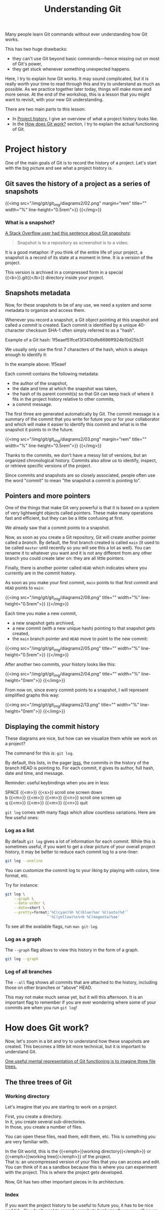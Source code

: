 #+title: Understanding Git
#+description: Reading
#+colordes: #2d5986
#+slug: 05_git_how
#+weight: 5

Many people learn Git commands without ever understanding how Git works.

This has two huge drawbacks:

- they can't use Git beyond basic commands—hence missing out on most of Git's power,
- they get stuck whenever something unexpected happens.

Here, I try to explain how Git works. It may sound complicated, but it is really worth your time to read through this and try to understand as much as possible. As we practice together later today, things will make more and more sense. At the end of the workshop, this is a lesson that you might want to revisit, with your new Git understanding.

There are two main parts to this lesson:

- In [[http://localhost:1313/2021_modules/05_git_how/#headline-1][Project history]], I give an overview of what a project history looks like.
- In the [[http://localhost:1313/2021_modules/05_git_how/#headline-9][How does Git work?]] section, I try to explain the actual functioning of Git.

* Project history

One of the main goals of Git is to record the history of a project. Let's start with the big picture and see what a project history is.

** Git saves the history of a project as a series of snapshots

{{<img src="/img/git/git_img/diagrams2/02.png" margin="rem" title="" width="%" line-height="0.5rem">}}
{{</img>}}

*** What is a snapshot?

[[https://stackoverflow.com/a/32806416/9210961][A Stack Overflow user had this sentence about Git snapshots]]:

#+BEGIN_quote
Snapshot is to a repository as screenshot is to a video.
#+END_quote

It is a good metaphor: if you think of the entire life of your project, a snapshot is a record of its state at a moment in time. It is a version of the project.

This version is archived in a compressed form in a special {{<b>}}.git{{</b>}} directory inside your project.

** Snapshots metadata

Now, for these snapshots to be of any use, we need a system and some metadata to organize and access them.

Whenever you record a snapshot, a Git object pointing at this snapshot and called a /commit/ is created. Each commit is identified by a unique 40-character checksum SHA-1 often simply referred to as a "hash".

#+BEGIN_note
Example of a Git hash: 1f5eaef51fcef3f3410dfe8696ff924b10d25b31
#+END_note

We usually only use the first 7 characters of the hash, which is always enough to identify it:

#+BEGIN_note
In the example above: 1f5eaef
#+END_note

Each commit contains the following metadata:

- the author of the snapshot,
- the date and time at which the snapshot was taken,
- the hash of its parent commit(s) so that Git can keep track of where it fits in the project history relative to other commits,
- a commit message.

The first three are generated automatically by Git. The commit message is a summary of the commit that you write for future you or for your collaborator and which will make it easier to identify this commit and what is in the snapshot it points to in the future.

{{<img src="/img/git/git_img/diagrams2/03.png" margin="rem" title="" width="%" line-height="0.5rem">}}
{{</img>}}

Thanks to the commits, we don't have a messy list of versions, but an organized chronological history. Commits also allow us to identify, inspect, or retrieve specific versions of the project.

Since commits and snapshots are so closely associated, people often use the word "commit" to mean "the snapshot a commit is pointing to".

** Pointers and more pointers

One of the things that make Git very powerful is that it is based on a system of very lightweight objects called pointers. These make many operations fast and efficient, but they can be a little confusing at first.

We already saw that a commit points to a snapshot.

Now, as soon as you create a Git repository, Git will create another pointer called a /branch/. By default, the first branch created is called ~main~ (it used to be called ~master~ until recently so you will see this a lot as well). You can rename it to whatever you want and it is not any different from any other branch you could create later on: they are all little pointers.

Finally, there is another pointer called ~HEAD~ which indicates where you currently are in the commit history.

As soon as you make your first commit, ~main~ points to that first commit and ~HEAD~ points to ~main~:

{{<img src="/img/git/git_img/diagrams2/08.png" title="" width="%" line-height="0.5rem">}}
{{</img>}}

Each time you make a new commit,

- a new snapshot gets archived,
- a new commit (with a new unique hash) pointing to that snapshot gets created,
- the ~main~ branch pointer and ~HEAD~ move to point to the new commit:

{{<img src="/img/git/git_img/diagrams2/05.png" title="" width="%" line-height="0.5rem">}}
{{</img>}}

After another two commits, your history looks like this:

{{<img src="/img/git/git_img/diagrams2/04.png" title="" width="%" line-height="0rem">}}
{{</img>}}

From now on, since every commit points to a snapshot, I will represent simplified graphs this way:

{{<img src="/img/git/git_img/diagrams2/13.png" title="" width="%" line-height="0rem">}}
{{</img>}}

** Displaying the commit history

These diagrams are nice, but how can we visualize them while we work on a project?

The command for this is: ~git log~.

By default, this lists, in the pager [[https://en.wikipedia.org/wiki/Less_(Unix)][less]], the commits in the history of the branch HEAD is pointing to. For each commit, it gives its author, full hash, date and time, and message.

#+BEGIN_note
Reminder: useful keybindings when you are in less:
#+END_note

#+BEGIN_monofont
SPACE {{<m>}} {{<s>}} scroll one screen down \\
b {{<m>}} {{<m>}} {{<m>}} {{<n>}} scroll one screen up \\
q {{<m>}} {{<m>}} {{<m>}} {{<n>}} quit
#+END_monofont

~git log~ comes with many flags which allow countless variations. Here are few useful ones:

*** Log as a list

By default ~git log~ gives a lot of information for each commit. While this is sometimes useful, if you want to get a clear picture of your overall project history, it may be better to reduce each commit log to a one-liner:

#+BEGIN_src sh
git log --oneline
#+END_src

You can customize the commit log to your liking by playing with colors, time format, etc.

Try for instance:

#+BEGIN_src sh
git log \
    --graph \
    --date-order \
    --date=short \
    --pretty=format:'%C(cyan)%h %C(blue)%ar %C(auto)%d'`
                   `'%C(yellow)%s%+b %C(magenta)%ae'
#+END_src

To see all the available flags, run ~man git-log~.

*** Log as a graph

The ~--graph~ flag allows to view this history in the form of a graph.

#+BEGIN_src sh
git log --graph
#+END_src

*** Log of all branches

The ~--all~ flag shows all commits that are attached to the history, including those on other branches or "above" HEAD.

This may not make much sense yet, but it will this afternoon. It is an important flag to remember if you are ever wondering where some of your commits are when you run ~git log~!

* How does Git work?

Now, let's zoom in a bit and try to understand how these snapshots are created. This becomes a little bit more technical, but it is important to understand Git.

[[https://git-scm.com/book/en/v2/Git-Tools-Reset-Demystified][One useful mental representation of Git functioning is to imagine three file trees.]]

** The three trees of Git

*** Working directory

Let's imagine that you are starting to work on a project.

First, you create a directory. \\
In it, you create several sub-directories. \\
In those, you create a number of files.

You can open these files, read them, edit them, etc. This is something you are very familiar with.

In the Git world, this is the {{<emph>}}working directory{{</emph>}} or {{<emph>}}working tree{{</emph>}} of the project. \\
That is: an uncompressed version of your files that you can access and edit.\\
You can think of it as a sandbox because this is where you can experiment with the project. This is where the project gets developed.

Now, Git has two other important pieces in its architecture.

*** Index

If you want the project history to be useful to future you, it has to be nice and tidy. You don't want to record snapshots haphazardly or you will never be able to find anything back.

Before you record a snapshot, you carefully select the elements of the project as it is now that would be useful to write to the project history together. The {{<emph>}}index{{</emph>}} or {{<emph>}}staging area{{</emph>}} is what allows to do that: it contains the suggested future snapshot.

*** HEAD

Finally, the last tree in Git architecture is one snapshot in the project history that serves as a reference version of the project: if you want to see what you have been experimenting on in your "sandbox", you need to compare the state of the working directory with some snapshot.

Remember that HEAD is a pointer pointing at a branch, that a branch is itself a pointer pointing at a commit, and finally that a commit is a Git object pointing at a snapshot. When the HEAD pointer moves around, whatever snapshot it points to populates the {{<emph>}}HEAD{{</emph>}} tree.

As we saw earlier, when you create a commit, HEAD automatically points to the new commit. So the HEAD tree is often filled with the last snapshot you created. But—as we will see later—we can move the HEAD pointer around through other ways. So the HEAD tree can be populated by any snapshot in your project history.

*** Status of the three trees

To display the status of these trees, you run:

#+BEGIN_src sh
git status
#+END_src

** Workflow

Let's see what happens as you work on a project under version control with Git.

After you have created a snapshot, the three trees are in the same state (we say that the working tree is "clean").

#+BEGIN_note
Here is an example for a project with a single file called ~File~ after the first snapshot was created. Let's say that it is at version ~v1~:
#+END_note

{{<img src="/img/git/git_img/diagrams/12.png" title="" width="%" line-height="0rem">}}
{{</img>}}

*** Making changes to the working tree

When you edit files in your project, you make changes in the *working directory* or *working tree*.

#+BEGIN_note
For instance, you make a change to ~File~. Let's say that it is now at version ~v2~:
#+END_note

{{<img src="/img/git/git_img/diagrams/15.png" title="" width="%" line-height="0rem">}}
{{</img>}}

The other two trees remain at version ~v1~.

If you run ~git status~, this is what you get:

#+BEGIN_src sh
On branch main
Changes not staged for commit:
  (use "git add <file>..." to update what will be committed)
  (use "git restore <file>..." to discard changes in working directory)
        modified:   File

no changes added to commit (use "git add" and/or "git commit -a")
#+END_src

*** Staging changes

You /stage/ that file (meaning that you will include the changes of that file in the next snapshot) with:

#+BEGIN_src sh
git add File
#+END_src

After which, your Git trees look like this:

{{<img src="/img/git/git_img/diagrams/16.png" title="" width="%" line-height="0rem">}}
{{</img>}}

Now, the index also has ~File~ at version ~v2~ and ~git status~ returns:

#+BEGIN_src sh
On branch main
Changes to be committed:
  (use "git restore --staged <file>..." to unstage)
        modified:   File
#+END_src

*** Committing changes

Finally, you create a snapshot and the commit pointing to it—recording the staged changes to history—with:

#+BEGIN_src sh
git commit -m "Added File"
#+END_src

~-m~ is a flag that allows to provide the commit message directly in the command line. If you don't use it, Git will open a text editor so that you can type the message. Without a message, there can be no commit.

Now your trees look like this:

{{<img src="/img/git/git_img/diagrams/17.png" title="" width="%" line-height="0rem">}}
{{</img>}}

We are back where we were at the start of this section, except that we have created an additional snapshot.

Our working tree is clean again and ~git status~ returns:

#+BEGIN_src sh
On branch main
nothing to commit, working tree clean
#+END_src

This means that there are no uncommitted changes in the working tree or the staging area: all the changes have been written to history.

#+BEGIN_note
Note that you don't have to stage *all* the changes in the working directory before making a commit; that is actually the whole point of the staging area (see below).

This means that the working directory is not necessarily clean after you have created a new commit.
#+END_note

*** Why a two-stage process?

Why do we first need to stage before we can commit? This allows you to pick and choose the changes that you want to include in a commit.

As a result, instead of having a messy bag of all your current changes whenever you write a commit, you can select changes that constitute a coherent unit and commit them together, leaving unrelated changes to be committed later.

This allows for a clearer history that will be much more useful in the future.

#+BEGIN_note
*Example scenario:*

You are working on a paper.

While writing the introduction of the manuscript, you realize that you made a mistake in your code and fix it. This leads to changes in the result section that you had already written and committed.

At the end of all this, without this two-stage process, you would have to create a commit with totally unrelated changes.

With this system, you can stage the correction of your code and of the result section of the manuscript and create a meaningful commit with only those ("Fix error caused by ..."). Then, separately, you can stage and commit the introduction ("Add first draft of introduction").
#+END_note

We don't work in perfectly linear and organized fashion: we tend to jump from one thing to another. To make it a lot easier when we will need to revisit our project history, it is better to create a history that is more organized that the real chronological history of our work events.

** Comparing trees with one another

It is very useful to compare the different trees:

~git diff~ can show the differences between any two of your three trees.

Let's imagine that our three trees look like this:

{{<img src="/img/git/git_img/diagrams/50.png" title="" width="%" line-height="0rem">}}
{{</img>}}

We have a markdown manuscript (symbolized by ~.md~ in the figure) and a Python script (symbolized by ~.py~).

In our last commit, we saved a snapshot while they were at version ~vx~ and ~vy~ respectively. This is what ~HEAD~ shows (~HEAD~ points to our last commit).

Then we made changes to the manuscript (so it is now at version ~vx+1~ in the working directory) and we staged those changes (so ~.md~ is also at version ~vx+1~ in the index).

Finally, we made changes to our script (which is thus now at version ~vy+1~ in the working directory), but we did not stage those changes.

At this point, our three trees are all different from each other.

*** Difference between the working directory and the index

{{<img src="/img/git/git_img/diagrams/51.png" title="" width="%" line-height="0rem">}}
{{</img>}}

That's all your unstaged changes on tracked files (new files will not be shown)*.

You can get those differences with:

#+BEGIN_src sh
git diff
#+END_src

This will show you all the differences in the Python script between versions ~vy~ and ~vy+1~.

/*Git can detect new files you have never staged: it lists them in the output of ~git status~. Until you put them under version control by staging them for the first time however, Git has no information about their content: at this point, they are untracked and they are not part of the working tree yet. So their content never appears in the output of ~git diff~./

*** Difference between the index and your last commit

{{<img src="/img/git/git_img/diagrams/52.png" title="" width="%" line-height="0rem">}}
{{</img>}}

That's your staged changes ready to be committed. That is, that's what would be committed by ~git commit -m "Some message"~.

You get those differences with:

#+BEGIN_src sh
git diff --cached
#+END_src

This will show you all the differences in the markdown manuscript between versions ~vx~ and ~vx+1~.

*** Difference between the working directory and your last commit

{{<img src="/img/git/git_img/diagrams/53.png" title="" width="%" line-height="0rem">}}
{{</img>}}

This is the combination of the previous two, that is, all your staged and unstaged changes (again, only on tracked files).

You can display those differences with:

#+BEGIN_src sh
git diff HEAD
#+END_src

This will show you the differences in the Python script between versions ~vy~ and ~vy+1~ and in the markdown manuscript between versions ~vx~ and ~vx+1~.

* Comments & questions

